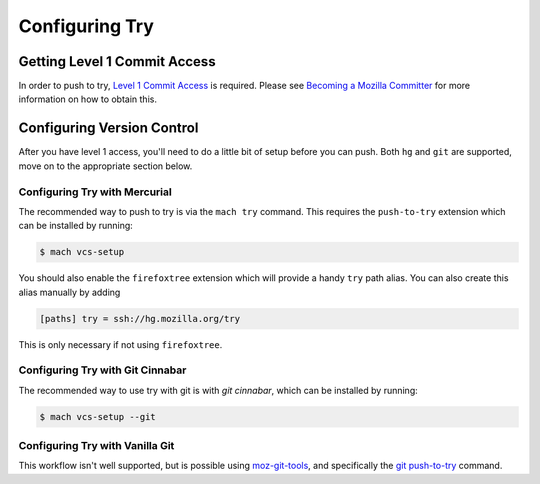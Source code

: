 Configuring Try
===============


Getting Level 1 Commit Access
-----------------------------

In order to push to try, `Level 1 Commit Access`_ is required. Please see `Becoming a Mozilla
Committer`_ for more information on how to obtain this.


Configuring Version Control
---------------------------

After you have level 1 access, you'll need to do a little bit of setup before you can push. Both
``hg`` and ``git`` are supported, move on to the appropriate section below.


Configuring Try with Mercurial
~~~~~~~~~~~~~~~~~~~~~~~~~~~~~~

The recommended way to push to try is via the ``mach try`` command. This requires the
``push-to-try`` extension which can be installed by running:

.. code-block:: shell

    $ mach vcs-setup

You should also enable the ``firefoxtree`` extension which will provide a handy ``try`` path alias.
You can also create this alias manually by adding

.. code-block:: ini

    [paths] try = ssh://hg.mozilla.org/try

This is only necessary if not using ``firefoxtree``.


Configuring Try with Git Cinnabar
~~~~~~~~~~~~~~~~~~~~~~~~~~~~~~~~~

The recommended way to use try with git is with `git cinnabar`, which can be
installed by running:

.. code-block:: shell

    $ mach vcs-setup --git


Configuring Try with Vanilla Git
~~~~~~~~~~~~~~~~~~~~~~~~~~~~~~~~

This workflow isn't well supported, but is possible using `moz-git-tools`_, and specifically the
`git push-to-try`_ command.


.. _Level 1 Commit Access: https://www.mozilla.org/en-US/about/governance/policies/commit/access-policy/
.. _Becoming a Mozilla Committer: https://www.mozilla.org/en-US/about/governance/policies/commit/
.. _git cinnabar: https://github.com/glandium/git-cinnabar/
.. _this tutorial: https://github.com/glandium/git-cinnabar/wiki/Mozilla:-A-git-workflow-for-Gecko-development
.. _moz-git-tools: https://github.com/mozilla/moz-git-tools
.. _git push-to-try: https://github.com/mozilla/moz-git-tools#git-push-to-try
